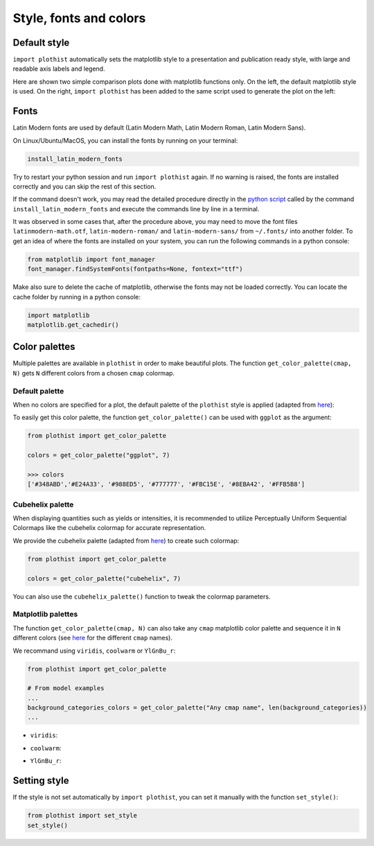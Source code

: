 .. _usage-style-label:

=======================
Style, fonts and colors
=======================

Default style
=============

``import plothist`` automatically sets the matplotlib style to a presentation and publication ready style, with large and readable axis labels and legend.

Here are shown two simple comparison plots done with matplotlib functions only. On the left, the default matplotlib style is used. On the right, ``import plothist`` has been added to the same script used to generate the plot on the left:

|img1| |img2|

.. |img1| image:: ../img/matplotlib_example.svg
   :alt: without plothist
   :width: 320

.. |img2| image:: ../img/plothist_example.svg
   :alt: with plothist
   :width: 320



Fonts
=====

Latin Modern fonts are used by default (Latin Modern Math, Latin Modern Roman, Latin Modern Sans).

On Linux/Ubuntu/MacOS, you can install the fonts by running on your terminal:

.. code-block:: bash

    install_latin_modern_fonts

Try to restart your python session and run ``import plothist`` again. If no warning is raised, the fonts are installed correctly and you can skip the rest of this section.

If the command doesn't work, you may read the detailed procedure directly in the `python script <https://github.com/cyrraz/plothist/blob/main/plothist/scripts/install_latin_modern_fonts.py>`_ called by the command ``install_latin_modern_fonts`` and execute the commands line by line in a terminal.

It was observed in some cases that, after the procedure above, you may need to move the font files ``latinmodern-math.otf``, ``latin-modern-roman/`` and ``latin-modern-sans/`` from ``~/.fonts/`` into another folder. To get an idea of where the fonts are installed on your system, you can run the following commands in a python console:

.. code-block:: python

   from matplotlib import font_manager
   font_manager.findSystemFonts(fontpaths=None, fontext="ttf")

Make also sure to delete the cache of matplotlib, otherwise the fonts may not be loaded correctly. You can locate the cache folder by running in a python console:

.. code-block:: python

   import matplotlib
   matplotlib.get_cachedir()

Color palettes
==============

Multiple palettes are available in ``plothist`` in order to make beautiful plots. The function ``get_color_palette(cmap, N)`` gets ``N`` different colors from a chosen ``cmap`` colormap.


Default palette
---------------

When no colors are specified for a plot, the default palette of the ``plothist`` style is applied (adapted from `here <https://matplotlib.org/stable/gallery/style_sheets/ggplot.html>`_):

.. image:: ../img/usage_style_cycle.svg
   :alt: Default ggplot palette

To easily get this color palette, the function ``get_color_palette()`` can be used with ``ggplot`` as the argument:

.. code-block:: python

    from plothist import get_color_palette

    colors = get_color_palette("ggplot", 7)

    >>> colors
    ['#348ABD','#E24A33', '#988ED5', '#777777', '#FBC15E', '#8EBA42', '#FFB5B8']


Cubehelix palette
-----------------

When displaying quantities such as yields or intensities, it is recommended to utilize Perceptually Uniform Sequential Colormaps like the cubehelix colormap for accurate representation.

We provide the cubehelix palette (adapted from `here <https://seaborn.pydata.org/generated/seaborn.cubehelix_palette.html>`_) to create such colormap:

.. code-block:: python

    from plothist import get_color_palette

    colors = get_color_palette("cubehelix", 7)

.. image:: ../img/usage_cubehelix.svg
   :alt: Cubehelix example

You can also use the ``cubehelix_palette()`` function to tweak the colormap parameters.


Matplotlib palettes
-------------------


The function ``get_color_palette(cmap, N)`` can also take any ``cmap`` matplotlib color palette and sequence it in ``N`` different colors (see `here <https://matplotlib.org/stable/gallery/color/colormap_reference.html>`_ for the different ``cmap`` names).

We recommand using ``viridis``, ``coolwarm`` or ``YlGnBu_r``:

.. code-block:: python

    from plothist import get_color_palette

    # From model examples
    ...
    background_categories_colors = get_color_palette("Any cmap name", len(background_categories))
    ...

.. image:: ../img/usage_colorpalette_examples.svg
   :alt: Color palette examples

* ``viridis``:

.. image:: ../img/usage_viridis_palette.svg
   :alt: viridis palette


* ``coolwarm``:

.. image:: ../img/usage_coolwarm_palette.svg
   :alt: coolwarm palette


* ``YlGnBu_r``:

.. image:: ../img/usage_YlGnBu_r_palette.svg
   :alt: YlGnBu_r palette


Setting style
=============

If the style is not set automatically by ``import plothist``, you can set it manually with the function ``set_style()``:

.. code-block:: python

    from plothist import set_style
    set_style()



